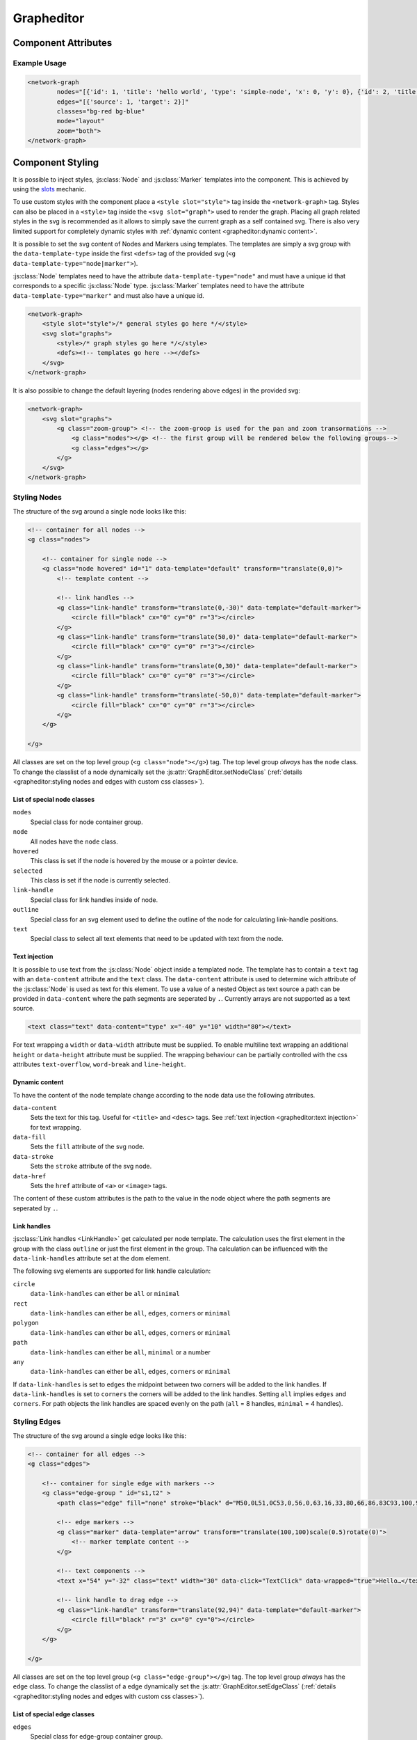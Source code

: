 Grapheditor
===========


Component Attributes
--------------------

.. describe:: nodes

   A json list of :js:class:`Node` objects. All ``'`` characters will be replaced with ``"`` before parsing the json!

.. describe:: edges

   A json list of :js:class:`Edge` objects. All ``'`` characters will be replaced with ``"`` before parsing the json!

.. _classes-attribute:

.. describe:: classes

   List of possible css classnames to set for edges or nodes. Same syntax as ``class`` attribute. (Can also be a json list.)

.. _view-mode-attribute:
.. describe:: mode

   The interaction mode of the graph.

   *  ``display`` allow no user interaction with the graph except selecting nodes.
   *  ``layout`` allow free layout manipulation by user.
   *  ``link`` allow creating and destroying links by user.
   *  ``select`` allow only selecting and deselecting nodes.

.. describe:: zoom

   Controls pan and zoom behaviour of graph.

   *  ``none`` graph will not pan/zoom at all.
   *  ``manual`` allow free pan/zoom by user.
   *  ``automatic`` graph will pan/zoom after (re-)render to show all nodes.
   *  ``both`` both manual and automatic.



Example Usage
^^^^^^^^^^^^^

.. code-block:: html

    <network-graph
            nodes="[{'id': 1, 'title': 'hello world', 'type': 'simple-node', 'x': 0, 'y': 0}, {'id': 2, 'title': 'HI2', 'type': 'simple-node', 'x': 150, 'y': 100}]"
            edges="[{'source': 1, 'target': 2}]"
            classes="bg-red bg-blue"
            mode="layout"
            zoom="both">
    </network-graph>




Component Styling
-----------------

It is possible to inject styles, :js:class:`Node` and :js:class:`Marker` templates into the component.
This is achieved by using the `slots <https://developer.mozilla.org/en-US/docs/Web/Web_Components/Using_templates_and_slots>`_ mechanic.

To use custom styles with the component place a ``<style slot="style">`` tag inside the ``<network-graph>`` tag.
Styles can also be placed in a ``<style>`` tag inside the ``<svg slot="graph">`` used to render the graph.
Placing all graph related styles in the svg is recommended as it allows to simply save the current graph as a self contained svg.
There is also very limited support for completely dynamic styles with :ref:`dynamic content <grapheditor:dynamic content>`.

It is possible to set the svg content of Nodes and Markers using templates.
The templates are simply a svg group with the ``data-template-type`` inside the first ``<defs>`` tag of the provided svg (``<g data-template-type="node|marker">``).

:js:class:`Node` templates need to have the attribute ``data-template-type="node"`` and must have a unique id that corresponds to a specific :js:class:`Node` type.
:js:class:`Marker` templates need to have the attribute ``data-template-type="marker"`` and must also have a unique id.

.. code-block:: html

    <network-graph>
        <style slot="style">/* general styles go here */</style>
        <svg slot="graphs">
            <style>/* graph styles go here */</style>
            <defs><!-- templates go here --></defs>
        </svg>
    </network-graph>

It is also possible to change the default layering (nodes rendering above edges) in the provided svg:

.. code-block:: html

    <network-graph>
        <svg slot="graphs">
            <g class="zoom-group"> <!-- the zoom-groop is used for the pan and zoom transormations -->
                <g class="nodes"></g> <!-- the first group will be rendered below the following groups-->
                <g class="edges"></g>
            </g>
        </svg>
    </network-graph>


Styling Nodes
^^^^^^^^^^^^^

The structure of the svg around a single node looks like this:

.. code-block:: html

    <!-- container for all nodes -->
    <g class="nodes">

        <!-- container for single node -->
        <g class="node hovered" id="1" data-template="default" transform="translate(0,0)">
            <!-- template content -->

            <!-- link handles -->
            <g class="link-handle" transform="translate(0,-30)" data-template="default-marker">
                <circle fill="black" cx="0" cy="0" r="3"></circle>
            </g>
            <g class="link-handle" transform="translate(50,0)" data-template="default-marker">
                <circle fill="black" cx="0" cy="0" r="3"></circle>
            </g>
            <g class="link-handle" transform="translate(0,30)" data-template="default-marker">
                <circle fill="black" cx="0" cy="0" r="3"></circle>
            </g>
            <g class="link-handle" transform="translate(-50,0)" data-template="default-marker">
                <circle fill="black" cx="0" cy="0" r="3"></circle>
            </g>
        </g>

    </g>


All classes are set on the top level group (``<g class="node"></g>``) tag.
The top level group *always* has the ``node`` class.
To change the classlist of a node dynamically set the :js:attr:`GraphEditor.setNodeClass` (:ref:`details <grapheditor:styling nodes and edges with custom css classes>`).

List of special node classes
""""""""""""""""""""""""""""

``nodes``
    Special class for node container group.

``node``
    All nodes have the ``node`` class.

``hovered``
    This class is set if the node is hovered by the mouse or a pointer device.

``selected``
    This class is set if the node is currently selected.

``link-handle``
    Special class for link handles inside of node.

``outline``
    Special class for an svg element used to define the outline of the node for calculating link-handle positions.

``text``
    Special class to select all text elements that need to be updated with text from the node.

Text injection
""""""""""""""

It is possible to use text from the :js:class:`Node` object inside a templated node.
The template has to contain a ``text`` tag with an ``data-content`` attribute and the ``text`` class.
The ``data-content`` attribute is used to determine wich attribute of the :js:class:`Node` is used as text for this element.
To use a value of a nested Object as text source a path can be provided in ``data-content`` where the path segments are seperated by ``.``.
Currently arrays are not supported as a text source.

.. code-block:: html

    <text class="text" data-content="type" x="-40" y="10" width="80"></text>

For text wrapping a ``width`` or ``data-width`` attribute must be supplied.
To enable multiline text wrapping an additional ``height`` or ``data-height`` attribute must be supplied.
The wrapping behaviour can be partially controlled with the css attributes ``text-overflow``, ``word-break`` and ``line-height``.

Dynamic content
"""""""""""""""

To have the content of the node template change according to the node data use the following atrributes.

``data-content``
    Sets the text for this tag. Useful for ``<title>`` and ``<desc>`` tags. See :ref:`text injection <grapheditor:text injection>` for text wrapping.

``data-fill``
    Sets the ``fill`` attribute of the svg node.

``data-stroke``
    Sets the ``stroke`` attribute of the svg node.

``data-href``
    Sets the ``href`` attribute of ``<a>`` or ``<image>`` tags.

The content of these custom attributes is the path to the value in the node object where the path segments are seperated by ``.``.

Link handles
""""""""""""

:js:class:`Link handles <LinkHandle>` get calculated per node template.
The calculation uses the first element in the group with the class ``outline`` or just the first element in the group.
Tha calculation can be influenced with the ``data-link-handles`` attribute set at the dom element.

The following svg elements are supported for link handle calculation:

``circle``
    ``data-link-handles`` can either be ``all`` or ``minimal``

``rect``
    ``data-link-handles`` can either be ``all``, ``edges``, ``corners`` or ``minimal``

``polygon``
    ``data-link-handles`` can either be ``all``, ``edges``, ``corners`` or ``minimal``

``path``
    ``data-link-handles`` can either be ``all``, ``minimal`` or a number

``any``
    ``data-link-handles`` can either be ``all``, ``edges``, ``corners`` or ``minimal``

If ``data-link-handles`` is set to ``edges`` the midpoint between two corners will be added to the link handles.
If ``data-link-handles`` is set to ``corners`` the corners will be added to the link handles.
Setting ``all`` implies ``edges`` and ``corners``.
For path objects the link handles are spaced evenly on the path (``all`` = 8 handles, ``minimal`` = 4 handles).


Styling Edges
^^^^^^^^^^^^^

The structure of the svg around a single edge looks like this:

.. code-block:: html

    <!-- container for all edges -->
    <g class="edges">

        <!-- container for single edge with markers -->
        <g class="edge-group " id="s1,t2" >
            <path class="edge" fill="none" stroke="black" d="M50,0L51,0C53,0,56,0,63,16,33,80,66,86,83C93,100,96,100,98,100L100,100"></path>

            <!-- edge markers -->
            <g class="marker" data-template="arrow" transform="translate(100,100)scale(0.5)rotate(0)">
                <!-- marker template content -->
            </g>

            <!-- text components -->
            <text x="54" y="-32" class="text" width="30" data-click="TextClick" data-wrapped="true">Hello…</text>

            <!-- link handle to drag edge -->
            <g class="link-handle" transform="translate(92,94)" data-template="default-marker">
                <circle fill="black" r="3" cx="0" cy="0"></circle>
            </g>
        </g>

    </g>

All classes are set on the top level group (``<g class="edge-group"></g>``) tag.
The top level group *always* has the ``edge`` class.
To change the classlist of a edge dynamically set the :js:attr:`GraphEditor.setEdgeClass` (:ref:`details <grapheditor:styling nodes and edges with custom css classes>`).

List of special edge classes
""""""""""""""""""""""""""""

``edges``
    Special class for edge-group container group.

``edge-group``
    Special class for edge container group.

``dragged``
    Special class for user dragged edge-groups.

``edge``
    Class for edge path.

``marker``
    Class for all edge markers.

``marker-end``
    Special class for marker at the end of the edge.

``link-handle``
    Class for edge drag handle.

``highlight-outgoing``
    Class to highlight outgoing edges of a selected or hovered node.

``highlight-incoming``
    Class to highlight incoming edges of a selected or hovered node.

Edge markers
""""""""""""

:js:class:`Edges <Edge>` can have a list of :js:class:`Markers <Marker>` that use marker templates for display.
For an arrowhead at the end of the edge use the special edge-end-marker :js:attr:`markerEnd <Edge.markerEnd>` together with a :js:attr:`lineOffset <Marker.lineOffset>` in the marker.
The :js:attr:`lineOffset <Marker.lineOffset>` controls how much the marker should extend beyond the end of the edge.

To update markers of dragged edges it is possible to set the function :js:func:`onCreateDraggedEdge <GraphEditor.onCreateDraggedEdge>`, :js:func:`onDraggedEdgeTargetChange <GraphEditor.onDraggedEdgeTargetChange>` and :js:func:`onDropDraggedEdge <GraphEditor.onDropDraggedEdge>`.

Text-Components
"""""""""""""""

:js:class:`Edges <Edge>` can have a list of :js:class:`Text-Components <TextComponent>`.
To set the displayed text either use :js:attr:`value <TextComponent.value>` to set a specific text or :js:attr:`attributePath <TextComponent.attributePath>` to set the text based on an attribute of the edge.
The position of the Text can be controlled via the :js:attr:`positionOnLine <TextComponent.positionOnLine>` Attribute similar to the Markers.
A Text-Component must have a :js:attr:`width <TextComponent.width>` > 0 which is used to wrap the text.
For multiline text wrapping also set the :js:attr:`height <TextComponent.height>` attribute.

To adjust the styling of the displayed text use the :js:attr:`class <TextComponent.class>` attribute which is used to set class attribute of the svg ``text`` element.
The ``text`` element will always have the ``text`` class.
Normally the text origin is the left of the baseline.
This means that a single line text is to the right and above the calculated anchor point on the edge path.
This can be changed by the ``text-anchor`` css attribute.

The Text-Component will always try not to clip into nodes.
This is achieved by checking whether the text is nearer to the start or end of the edge and then checking for overlaps with the node at that endpoint.
If the text overlaps it gets pushed in the direction towards the center of the edge.
The :js:attr:`padding <TextComponent.padding>` is used as a buffer zone around the text.

Customising where edges attach to nodes
"""""""""""""""""""""""""""""""""""""""

:js:class:`Edges <Edge>` will snap to the nearest :js:class:`LinkHandle`.
:js:class:`Link handles <LinkHandle>` are :ref:`calculated per node template <grapheditor:link handles>`.
To customize the position where the edge attaches to nodes set the :js:attr:`calculateLinkHandlesForEdge <GraphEditor.calculateLinkHandlesForEdge>` callback.


Example Styling Usage
^^^^^^^^^^^^^^^^^^^^^

.. code-block:: html

    <network-graph>
        <style slot="style">
            svg {width:100%; height: 100%}
        </style>
        <svg slot="graph">
            <style>
                .node {fill: aqua;}
                .link-handle {display: none; fill: black; opacity: 0.1;}
                .edge-group .link-handle {display: initial}
                .link-handle:hover {opacity: 0.7;}
                // the css transform overwrites the svg transform completely
                // and link handles are placed with a translate transformation
                // but the content of the link handle group can be scaled
                .link-handle>* {transition:transform 0.25s ease-out;}
                .link-handle:hover>* {transform: scale(1.5);}
                .text {fill: black;}
                .node.hovered {fill: red;}
                .node.selected {fill: green; content:attr(class)}
                .highlight-outgoing .edge {stroke: red;}
                .highlight-incoming .edge {stroke: green;}
                .highlight-outgoing .marker {fill: red;}
                .highlight-incoming .marker {fill: green;}
            </style>
            <defs>
                <g id="simple-node" data-template-type="node">
                    <rect width="100" height="60" x="-50" y="-30"></rect>
                    <text class="title text" data-content="title" data-click="title" x="-40" y="-10"></text>
                    <text class="text" data-content="type" x="-40" y="10" width="80"></text>
                </g>
                <g id="arrow" data-template-type="marker">
                    <path d="M -9 -5 L 1 0 L -9 5 z" />
                </g>
            </defs>
        </svg>
    </network-graph>


Styling nodes and edges with custom css classes
^^^^^^^^^^^^^^^^^^^^^^^^^^^^^^^^^^^^^^^^^^^^^^^

It is possible to style nodes and edges with custom css classes.
The network-graph component needs to know about all possible classes.
The list of possible classes can be set in the :ref:`classes attribute <classes-attribute>`.
To controll which class is set for a node or an edge set the functions :js:func:`setNodeClass <GraphEditor.setNodeClass>` or :js:func:`setEdgeClass <GraphEditor.setEdgeClass>`.

.. code-block:: html

    <network-graph classes="type-a type-b"></network-graph>

.. code-block:: js

    var graph = document.querySelector('network-graph');

    graph.setNodeClass = (className, node) => {
        return className === node.type);
    }

    graph.setEdgeClass = (className, edge, sourceNode, targetNode) => {
        if (targetNode == null) {
            return false;
        }
        return className === targetNode.type;
    }


Component Events
----------------

The graph component uses `custom events <https://developer.mozilla.org/en-US/docs/Web/Guide/Events/Creating_and_triggering_events>`_. Custom event data can be accessed via the ``detail`` attribute.

.. warning::

    Custom events get dispatched synchronously!

.. hint::

    All events have an attribute ``eventSource`` in the event detail that can have the following values:

    * ``INTERNAL`` for events triggered by internal/unknown source
    * ``API`` for events triggered using the public API.
    * ``USER_INTERACTION`` for events triggered by the user interacting with the graph.

    The eventSource can be used in event listeners to ignore all events triggered by using the API.

.. describe:: modechange

    Fired after the interaction mode changed.

    **Example** ``detail``

    .. code-block:: ts

        {
            "oldMode": "layout",
            "newMode": "select"
        }

.. describe:: zoommodechange

    Fired after the zoom mode changed.

    **Example** ``detail``

    .. code-block:: ts

        {
            "oldMode": "none",
            "newMode": "both"
        }

.. describe:: selection

    Fired when a user (de-)selects a :js:class:`Node`.

    **Example** ``detail``

    .. code-block:: ts

        {
            "selection": new Set<number|string>([1, 2, 5])
        }

.. describe:: nodeclick

    Fired when a user clicks on a :js:class:`Node`. The ``key`` can be used to create :ref:`custom buttons <example-events>`.

    Use ``event.preventDefault()`` to prevent standard graph behaviour.

    **Example** ``detail``

    .. code-block:: ts

        {
            "sourceEvent": {},
            "node": {
                "id": 1,
                "x": 0,
                "y": 0
            },
            "key": "close"
        }


.. describe:: nodeenter

    Fired when a user enters a :js:class:`Node` with a mouse or pointer device.

    **Example** ``detail``

    .. code-block:: ts

        {
            "sourceEvent": {},
            "node": {
                "id": 1,
                "x": 0,
                "y": 0
            }
        }

.. describe:: nodeleave

    Fired when a user leaves a :js:class:`Node` with a mouse or pointer device.

    **Example** ``detail``

    .. code-block:: ts

        {
            "sourceEvent": {},
            "node": {
                "id": 1,
                "x": 0,
                "y": 0
            }
        }

.. describe:: nodepositionchange

    Fired when a :js:class:`Node` gets new coordinates.

    **Example** ``detail``

    .. code-block:: ts

        {
            "node": {
                "id": 1,
                "x": 0,
                "y": 0
            }
        }

.. describe:: nodeadd

    Fired when a :js:class:`Node` gets added to the graph.

    Use ``event.preventDefault()`` to prevent standard graph behaviour.

    **Example** ``detail``

    .. code-block:: ts

        {
            "node": {
                "id": 1,
                "x": 0,
                "y": 0
            }
        }

.. describe:: noderemove

    Fired when a :js:class:`Node` gets removed from the graph.

    Use ``event.preventDefault()`` to prevent standard graph behaviour.

    **Example** ``detail``

    .. code-block:: ts

        {
            "node": {
                "id": 1,
                "x": 0,
                "y": 0
            }
        }
.. describe:: edgeclick

    Fired when a user clicks on a :js:class:`Edge`. The ``key`` can be used to create :ref:`custom buttons <example-events>`.

    Use ``event.preventDefault()`` to prevent standard graph behaviour.

    **Example** ``detail``

    .. code-block:: ts

        {
            "sourceEvent": {},
            "edge": {
                "source": 1,
                "target": 2
            }
        }

.. describe:: edgetextpositionchange

    Fired when a :js:class:`TextComponent` of an :js:class:`Edge` got moved by the user.
    This event could be used to limit the offset coordinates.

    **Example** ``detail``

    .. code-block:: ts

        {
            "sourceEvent": {},
            "text": {
                "offsetX": 10,
                "offsetY": 24
            },
            "edge": {
                "source": 1,
                "target": 2
            }
        }

.. describe:: edgeadd

    Fired when an :js:class:`Edge` gets added to the graph.

    Use ``event.preventDefault()`` to prevent standard graph behaviour.

    **Example** ``detail``

    .. code-block:: ts

        {
            "edge": {
                "source": 1,
                "target": 2
            }
        }

.. describe:: edgeremove

    Fired when an :js:class:`Edge` gets removed from the graph.

    Use ``event.preventDefault()`` to prevent standard graph behaviour.

    **Example** ``detail``

    .. code-block:: ts

        {
            "edge": {
                "source": 1,
                "target": 2
            }
        }

.. describe:: edgedrop

    Fired when a dragged :js:class:`Edge` was dropped over the void by the user.

    The event can be used to create a new :js:class:`Node` where the user dropped the :js:class:`Edge`.

    **Example** ``detail``

    .. code-block:: ts

        {
            "edge": {
                "source": 1,
                "target": null
            },
            "sourceNode": {
                "id": 1,
                "x": 0,
                "y": 0
            },
            "dropPosition": {x: 1, y: 1}
        }



.. _example-events:

Example Event Usage
^^^^^^^^^^^^^^^^^^^

This example uses a node template where one part has the ``data-click="remove"`` attribute.
This attribute is used in the event to populate the ``key`` attribute.
For custom buttons in :js:class:`Edges <Edge>` use markers with the :js:attr:`clickEventKey <Marker.clickEventKey>` attribute.

.. code-block:: html

    <network-graph>
        <svg slot="graph">
            <defs>
                <g id="simple-node" template-type="node">
                    <rect width="100" height="60" x="-50" y="-30"></rect>
                    <text class="text" data-click="remove" x="-40" y="-10">remove</text>
                </g>
            </defs>
        </svg>
    </network-graph>
    <script>
        var graph = document.querySelector('network-graph');
        graph.addEventListener('nodeclick', function test(event) {
            console.log(event.type, event.detail);
            if (event.detail.key === 'remove') {
                event.preventDefault();
            }
        });
    </script>


Public API
----------

.. js:autoclass:: GraphEditor
   :members: nodeList, edgeList, mode, zoomMode, setMode, setZoomMode, setNodes, setEdges, addNode, getNode, removeNode, addEdge, getEdge, removeEdge, getEdgesBySource, getEdgesByTarget, completeRender, updateTextElements, zoomToBoundingBox, onCreateDraggedEdge, onDraggedEdgeTargetChange, onDropDraggedEdge, setNodeClass, setEdgeClass, calculateLinkHandlesForEdge

